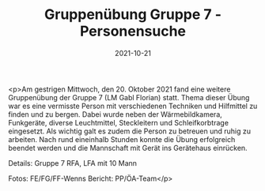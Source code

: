 #+TITLE: Gruppenübung Gruppe 7 - Personensuche
#+DATE: 2021-10-21
#+FACEBOOK_URL: https://facebook.com/ffwenns/posts/6401531039921967

<p>Am gestrigen Mittwoch, den 20. Oktober 2021 fand eine weitere Gruppenübung der Gruppe 7 (LM Gabl Florian) statt. Thema dieser Übung war es eine vermisste Person mit verschiedenen Techniken und Hilfmittel zu finden und zu bergen. Dabei wurde neben der Wärmebildkamera, Funkgeräte, diverse Leuchtmittel, Steckleitern und Schleifkorbtrage eingesetzt. Als wichtig galt es zudem die Person zu betreuen und ruhig zu arbeiten. Nach rund eineinhalb Stunden konnte die Übung erfolgreich beendet werden und die Mannschaft mit Gerät ins Gerätehaus einrücken. 

Details:
Gruppe 7
RFA, LFA mit 10 Mann

Fotos: FE/FG/FF-Wenns
Bericht: PP/ÖA-Team</p>
